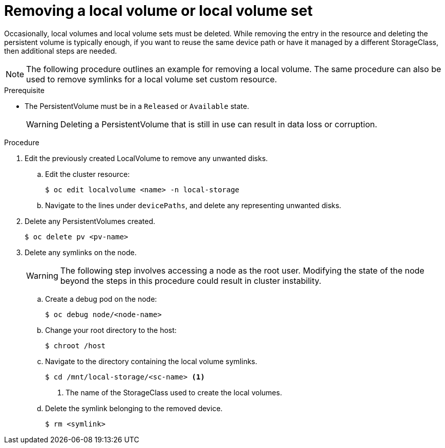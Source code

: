 // Module included in the following assemblies:
//
// storage/persistent_storage/persistent-storage-local.adoc

[id="local-removing-device_{context}"]
= Removing a local volume or local volume set

Occasionally, local volumes and local volume sets must be deleted. While removing the entry in the resource and deleting the persistent volume is typically enough, if you want to reuse the same device path or have it managed by a different StorageClass, then additional steps are needed.

[NOTE]
====
The following procedure outlines an example for removing a local volume. The same procedure can also be used to remove symlinks for a local volume set custom resource.
====

.Prerequisite

* The PersistentVolume must be in a `Released` or `Available` state.
+
[WARNING]
====
Deleting a PersistentVolume that is still in use can result in data loss or corruption.
====

.Procedure

. Edit the previously created LocalVolume to remove any unwanted disks.

.. Edit the cluster resource:
+
[source,terminal]
----
$ oc edit localvolume <name> -n local-storage
----

.. Navigate to the lines under `devicePaths`, and delete any representing unwanted disks.

. Delete any PersistentVolumes created.
+
[source,terminal]
----
$ oc delete pv <pv-name>
----

. Delete any symlinks on the node.
+
[WARNING]
====
The following step involves accessing a node as the root user. Modifying the state of the node beyond the steps in this procedure could result in cluster instability.
====
+
.. Create a debug pod on the node:
+
[source,terminal]
----
$ oc debug node/<node-name>
----

.. Change your root directory to the host:
+
[source,terminal]
----
$ chroot /host
----

.. Navigate to the directory containing the local volume symlinks.
+
[source,terminal]
----
$ cd /mnt/local-storage/<sc-name> <1>
----
<1> The name of the StorageClass used to create the local volumes.

.. Delete the symlink belonging to the removed device.
+
[source,terminal]
----
$ rm <symlink>
----

